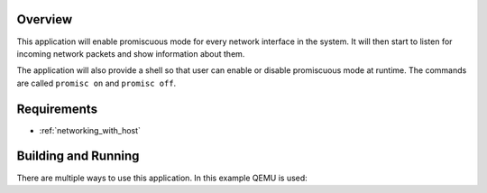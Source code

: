 .. zephyr:code-sample:: net-promiscuous-mode
   :name: Promiscuous mode
   :relevant-api: promiscuous

   Enable promiscuous mode on all interfaces and print information about incoming packets.

Overview
********

This application will enable promiscuous mode for every network
interface in the system. It will then start to listen for incoming
network packets and show information about them.

The application will also provide a shell so that user can enable
or disable promiscuous mode at runtime. The commands are called
``promisc on`` and ``promisc off``.

Requirements
************

- :ref:`networking_with_host`

Building and Running
********************

There are multiple ways to use this application. In this example QEMU
is used:

.. zephyr-app-commands::
   :zephyr-app: samples/net/promiscuous_mode
   :board: qemu_x86/atom
   :conf: <config file to use>
   :goals: build
   :compact:
